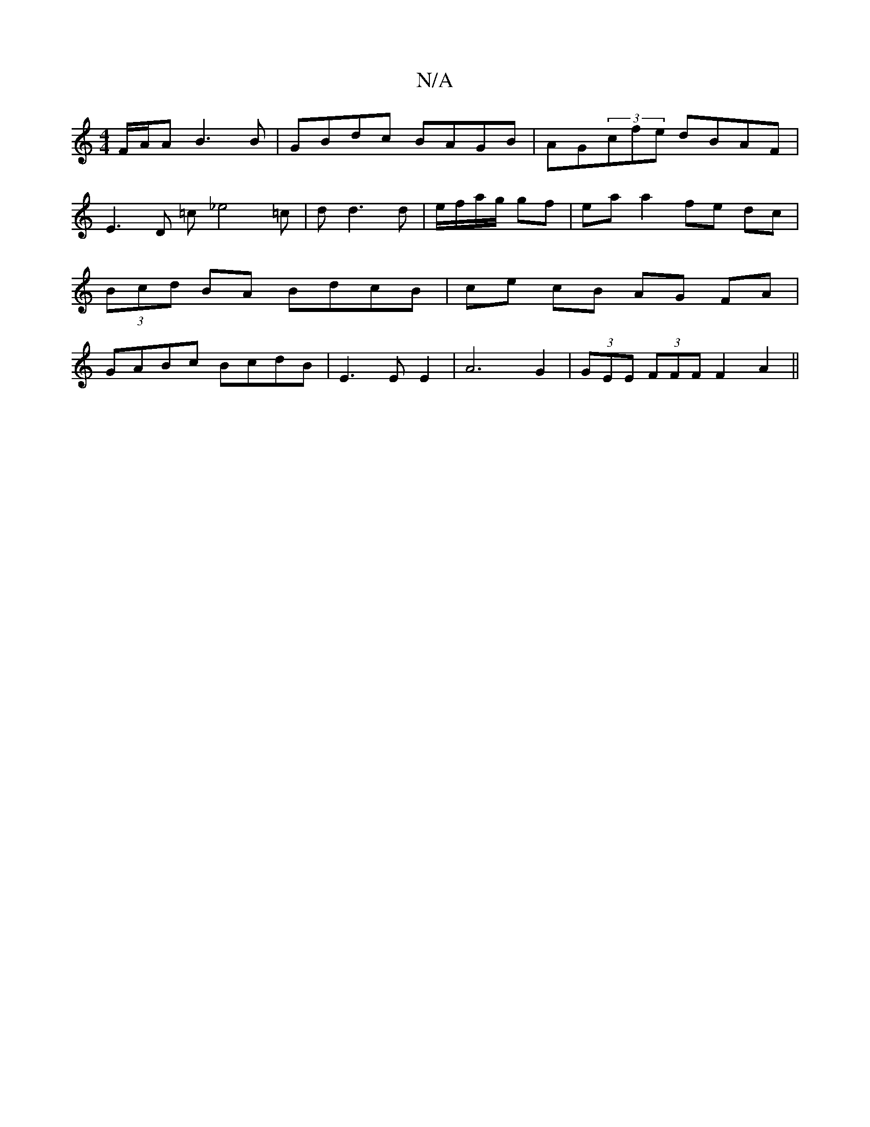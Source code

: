 X:1
T:N/A
M:4/4
R:N/A
K:Cmajor
 F/A/A B3 B | GBdc BAGB | AG(3cfe dBAF | E3 D =c_e4=c | d d3 d | e/f/a/g/ gf | ea a2 fe dc | (3Bcd BA BdcB | ce cB AG FA | GABc BcdB | E3 E E2 | A6 G2 | (3GEE (3FFF F2 A2 ||

TF4 ||

|:A2E A2B:|2 AG E